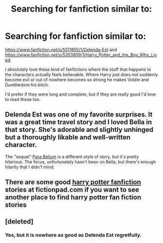 #+TITLE: Searching for fanfiction similar to:

* Searching for fanfiction similar to:
:PROPERTIES:
:Author: Lrnli
:Score: 8
:DateUnix: 1427912386.0
:DateShort: 2015-Apr-01
:FlairText: Request
:END:
[[https://www.fanfiction.net/s/5511855/1/Delenda-Est]] and [[https://www.fanfiction.net/s/5353809/1/Harry_Potter_and_the_Boy_Who_Lived]].

I absolutely love these kind of fanfictions where the stuff that happens to the characters actually feels believable. Where Harry just does not suddenly become evil or out of nowhere becomes so strong he makes Voldie and Dumbledore his bitch.

I'd prefer if they were long and complete, but if they are really good I'd love to read those too.


** Delenda Est was one of my favorite surprises. It was a great time travel story and I loved Bella in that story. She's adorable and slightly unhinged but a thoroughly likable and well-written character.

The "sequel" [[https://www.fanfiction.net/s/9754483/1/Para-Bellum][Para Bellum]] is a different style of story, but it's pretty hilarious. The focus, unfortunately hasn't been on Bella, but there's enough hilarity that I didn't mind.
:PROPERTIES:
:Author: AraelStannis
:Score: 3
:DateUnix: 1427926941.0
:DateShort: 2015-Apr-02
:END:


** There are some good [[https://fictionpad.com/fandom/606/Harry-Potter][harry potter fanfiction]] stories at fictionpad.com if you want to see another place to find harry potter fan fiction stories
:PROPERTIES:
:Author: SSJGodAnimations
:Score: 1
:DateUnix: 1428557113.0
:DateShort: 2015-Apr-09
:END:


** [deleted]
:PROPERTIES:
:Score: 1
:DateUnix: 1427945385.0
:DateShort: 2015-Apr-02
:END:

*** Yes, but it is nowhere as good as Delenda Est regretfully.
:PROPERTIES:
:Author: Lrnli
:Score: 2
:DateUnix: 1427953217.0
:DateShort: 2015-Apr-02
:END:
